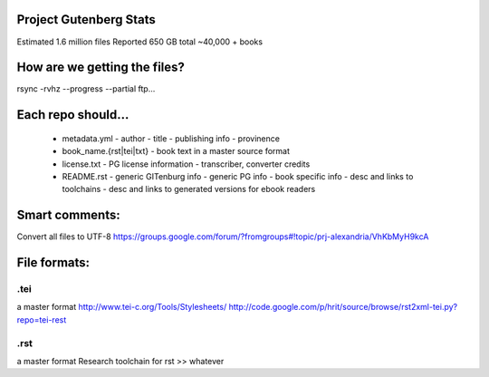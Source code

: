 Project Gutenberg Stats
=======================
Estimated 1.6 million files
Reported 650 GB total
~40,000 + books


How are we getting the files?
=============================
rsync -rvhz --progress --partial ftp...

Each repo should...
===================
 + metadata.yml
   - author
   - title
   - publishing info
   - provinence
 + book_name.{rst|tei|txt}
   - book text in a master source format
 + license.txt
   - PG license information
   - transcriber, converter credits
 + README.rst
   - generic GITenburg info
   - generic PG info
   - book specific info
   - desc and links to toolchains
   - desc and links to generated versions for ebook readers

Smart comments:
===============
Convert all files to UTF-8
https://groups.google.com/forum/?fromgroups#!topic/prj-alexandria/VhKbMyH9kcA


File formats:
=============
.tei
~~~~
a master format
http://www.tei-c.org/Tools/Stylesheets/
http://code.google.com/p/hrit/source/browse/rst2xml-tei.py?repo=tei-rest

.rst
~~~~
a master format
Research toolchain for rst >> whatever
